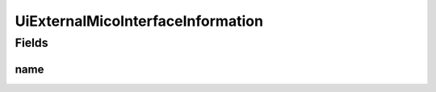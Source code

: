 .. java:import:: lombok Builder

.. java:import:: lombok Data

UiExternalMicoInterfaceInformation
==================================

.. java:package:: io.github.ust.mico.core.dto
   :noindex:

.. java:type:: @Data @Builder public class UiExternalMicoInterfaceInformation

Fields
------
name
^^^^

.. java:field::  String name
   :outertype: UiExternalMicoInterfaceInformation

